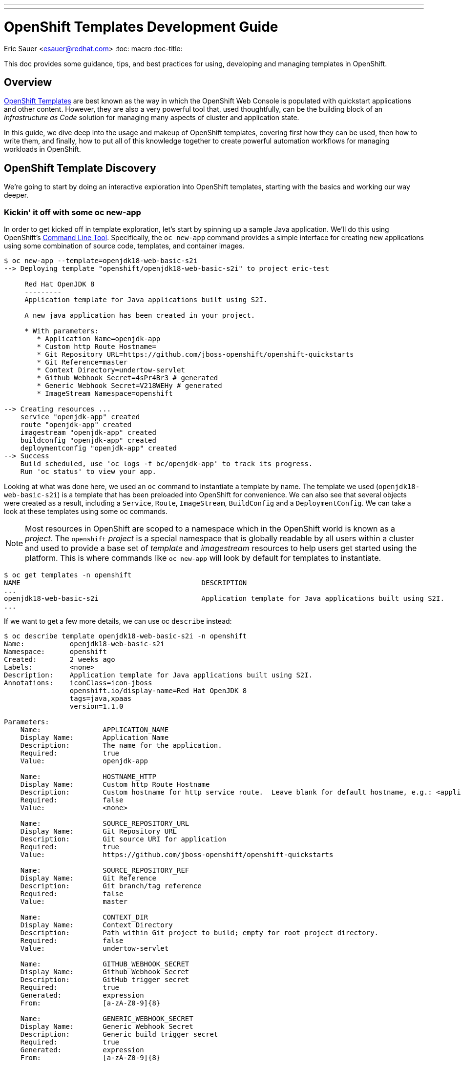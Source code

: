---
---
= OpenShift Templates Development Guide
Eric Sauer <esauer@redhat.com>
:toc: macro
:toc-title:

This doc provides some guidance, tips, and best practices for using, developing and managing templates in OpenShift.

toc::[]
:linkattrs:

== Overview

link:https://docs.openshift.com/container-platform/3.7/dev_guide/templates.html[OpenShift Templates^] are best known as the way in which the OpenShift Web Console is populated with quickstart applications and other content. However, they are also a very powerful tool that, used thoughtfully, can be the building block of an _Infrastructure as Code_ solution for managing many aspects of cluster and application state.

In this guide, we dive deep into the usage and makeup of OpenShift templates, covering first how they can be used, then how to write them, and finally, how to put all of this knowledge together to create powerful automation workflows for managing workloads in OpenShift.

== OpenShift Template Discovery

We're going to start by doing an interactive exploration into OpenShift templates, starting with the basics and working our way deeper.

=== Kickin' it off with some oc new-app

In order to get kicked off in template exploration, let's start by spinning up a sample Java application. We'll do this using OpenShift's link:https://docs.openshift.com/container-platform/latest/cli_reference/index.html[Command Line Tool^]. Specifically, the `oc new-app` command provides a simple interface for creating new applications using some combination of source code, templates, and container images.

[source,bash]
----
$ oc new-app --template=openjdk18-web-basic-s2i
--> Deploying template "openshift/openjdk18-web-basic-s2i" to project eric-test

     Red Hat OpenJDK 8
     ---------
     Application template for Java applications built using S2I.

     A new java application has been created in your project.

     * With parameters:
        * Application Name=openjdk-app
        * Custom http Route Hostname=
        * Git Repository URL=https://github.com/jboss-openshift/openshift-quickstarts
        * Git Reference=master
        * Context Directory=undertow-servlet
        * Github Webhook Secret=4sPr4Br3 # generated
        * Generic Webhook Secret=V218WEHy # generated
        * ImageStream Namespace=openshift

--> Creating resources ...
    service "openjdk-app" created
    route "openjdk-app" created
    imagestream "openjdk-app" created
    buildconfig "openjdk-app" created
    deploymentconfig "openjdk-app" created
--> Success
    Build scheduled, use 'oc logs -f bc/openjdk-app' to track its progress.
    Run 'oc status' to view your app.
----

Looking at what was done here, we used an `oc` command to instantiate a template by name. The template we used (`openjdk18-web-basic-s2i`) is a template that has been preloaded into OpenShift for convenience. We can also see that several objects were created as a result, including a `Service`, `Route`, `ImageStream`, `BuildConfig` and a `DeploymentConfig`. We can take a look at these templates using some oc commands.

NOTE: Most resources in OpenShift are scoped to a namespace which in the OpenShift world is known as a _project_. The `openshift` _project_ is a special namespace that is globally readable by all users within a cluster and used to provide a base set of _template_ and _imagestream_ resources to help users get started using the platform. This is where commands like `oc new-app` will look by default for templates to instantiate.

[source,bash]
----
$ oc get templates -n openshift
NAME                                            DESCRIPTION                                                                        PARAMETERS        OBJECTS
...
openjdk18-web-basic-s2i                         Application template for Java applications built using S2I.                        8 (1 blank)       5
...
----

If we want to get a few more details, we can use oc `describe` instead:

[source,bash]
----
$ oc describe template openjdk18-web-basic-s2i -n openshift
Name:		openjdk18-web-basic-s2i
Namespace:	openshift
Created:	2 weeks ago
Labels:		<none>
Description:	Application template for Java applications built using S2I.
Annotations:	iconClass=icon-jboss
		openshift.io/display-name=Red Hat OpenJDK 8
		tags=java,xpaas
		version=1.1.0

Parameters:
    Name:		APPLICATION_NAME
    Display Name:	Application Name
    Description:	The name for the application.
    Required:		true
    Value:		openjdk-app

    Name:		HOSTNAME_HTTP
    Display Name:	Custom http Route Hostname
    Description:	Custom hostname for http service route.  Leave blank for default hostname, e.g.: <application-name>-<project>.<default-domain-suffix>
    Required:		false
    Value:		<none>

    Name:		SOURCE_REPOSITORY_URL
    Display Name:	Git Repository URL
    Description:	Git source URI for application
    Required:		true
    Value:		https://github.com/jboss-openshift/openshift-quickstarts

    Name:		SOURCE_REPOSITORY_REF
    Display Name:	Git Reference
    Description:	Git branch/tag reference
    Required:		false
    Value:		master

    Name:		CONTEXT_DIR
    Display Name:	Context Directory
    Description:	Path within Git project to build; empty for root project directory.
    Required:		false
    Value:		undertow-servlet

    Name:		GITHUB_WEBHOOK_SECRET
    Display Name:	Github Webhook Secret
    Description:	GitHub trigger secret
    Required:		true
    Generated:		expression
    From:		[a-zA-Z0-9]{8}

    Name:		GENERIC_WEBHOOK_SECRET
    Display Name:	Generic Webhook Secret
    Description:	Generic build trigger secret
    Required:		true
    Generated:		expression
    From:		[a-zA-Z0-9]{8}

    Name:		IMAGE_STREAM_NAMESPACE
    Display Name:	ImageStream Namespace
    Description:	Namespace in which the ImageStreams for Red Hat Middleware images are installed. These ImageStreams are normally installed in the openshift namespace. You should only need to modify this if you\'ve installed the ImageStreams in a different namespace/project.
    Required:		true
    Value:		openshift


Object Labels:	template=openjdk18-web-basic-s2i,xpaas=1.4.0

Message:	A new java application has been created in your project.

Objects:
    Service		${APPLICATION_NAME}
    Route		${APPLICATION_NAME}
    ImageStream		${APPLICATION_NAME}
    BuildConfig		${APPLICATION_NAME}
    DeploymentConfig	${APPLICATION_NAME}
----

Here, we can see that there are parameters available that we can pass to the template to customize the object we want to create. Let's try to use a few of these to make our sample application more relevant to us.

[source,bash]
----
$ oc new-app --template=openjdk18-web-basic-s2i -p APPLICATION_NAME=spring-rest -p SOURCE_REPOSITORY_URL=https://github.com/redhat-cop/spring-rest.git -p CONTEXT_DIR=''
----

If we look at what's created in our project, we can see that we now have two of everything. Since we passed a new value for `APPLICATION_NAME`, and the template sets all objects to use `${APPLICATION_NAME}` in the `name:` field, the `new-app` command resulted in all new objects created with new names.

[source,bash]
----
$ oc get all
NAME             TYPE      FROM         LATEST
bc/openjdk-app   Source    Git@master   1
bc/spring-rest   Source    Git@master   1

NAME                   TYPE      FROM          STATUS     STARTED       DURATION
builds/openjdk-app-1   Source    Git@08c923a   Complete   3 weeks ago   30s
builds/spring-rest-1   Source    Git@978d4b0   Complete   3 weeks ago   1m7s

NAME             DOCKER REPO                                              TAGS      UPDATED
is/openjdk-app   docker-registry.default.svc:5000/eric-test/openjdk-app   latest    3 weeks ago
is/spring-rest   docker-registry.default.svc:5000/eric-test/spring-rest   latest    3 weeks ago

NAME             REVISION   DESIRED   CURRENT   TRIGGERED BY
dc/openjdk-app   1          1         1         config,image(openjdk-app:latest)
dc/spring-rest   1          1         1         config,image(spring-rest:latest)

NAME               DESIRED   CURRENT   READY     AGE
rc/openjdk-app-1   1         1         1         21d
rc/spring-rest-1   1         1         1         20d

NAME                 HOST/PORT                                         PATH      SERVICES      PORT      TERMINATION   WILDCARD
routes/openjdk-app   openjdk-app-eric-test.apps.d1.casl.rht-labs.com             openjdk-app   <all>                   None
routes/spring-rest   spring-rest-eric-test.apps.d1.casl.rht-labs.com             spring-rest   <all>                   None

NAME              CLUSTER-IP       EXTERNAL-IP   PORT(S)    AGE
svc/openjdk-app   172.30.125.201   <none>        8080/TCP   21d
svc/spring-rest   172.30.61.234    <none>        8080/TCP   20d

NAME                     READY     STATUS      RESTARTS   AGE
po/openjdk-app-1-build   0/1       Completed   0          21d
po/openjdk-app-1-gwtj9   1/1       Running     0          21d
po/spring-rest-1-build   0/1       Completed   0          20d
po/spring-rest-1-xtbx2   1/1       Running     0          20d
----

Let's go ahead and clean up the old `openjdk-app` resources. Because the template we used to create the objects made good use of labels in its `objects` list, we can do this very easily.

[source,bash]
----
$ oc delete all -l application=openjdk-app
buildconfig "openjdk-app" deleted
imagestream "openjdk-app" deleted
deploymentconfig "openjdk-app" deleted
route "openjdk-app" deleted
service "openjdk-app" deleted
pod "openjdk-app-1-gwtj9" deleted
----

NOTE: Passing `all` as a resource to commands like `oc get|delete|describe` does not actually refer to _all_ resource types within OpenShift. Instead it is a shorthand for a defined set of common resource types within a project that are relevant to typical OpenShift users. Some of the resource types that are excluded from the `all` keyword are `Secrets`, `Roles`, and `RoleBindings`.

==== What we've learned and where to go from here

So far, we've learned that...

- a _Template_ is a collection of resource definitions that can be parameterized
- `oc new-app` is a very simple and easy way to instantiate a template
- templates can be loaded into OpenShift and then referenced by name

This is a great start, but it does leave some further questions that might be worth exploring:

- How else could I work with templates?
- What about templates that aren't pre-loaded into OpenShift?
- How might I update resources that were created from a template?

Let's move on to the next phase in our exploration.

=== Template files, processing, applying

So far, we've learned a little bit about what a Template is and a simple way to instantiate them in OpenShift. Now we want to get a little more hands on. Let's start by exporting a copy of the template. The OpenShift CLI provides a very simple way to do that via the `oc export` command. This command will take any object name you pass to it, and print a sanitized copy of the YAML or JSON object (i.e. with one time use fields like `creationTimestamp` and `uid` scrubbed) to your console. For our purposes, we'll just write that output to a file.

[source,bash]
----
$ oc export template openjdk18-web-basic-s2i -n openshift > openjdk-basic-template.yml
----

If we open the file with our favorite text editor, we can see the YAML definition of all of the objects that we saw get created earlier, but with shell script looking variables plugged in as values for various fields (e.g. `name: ${APPLICATION_NAME}`). It's beginning to make sense how the parameters we passed in get substituted. We can also see, from looking at the `objects` list, several patterns that are common to all of the objects.

- The `.metadata.name` field of every object contains the `${APPLICATION_NAME}` parameter
- Every object contains a `label` of `application: ${APPLICATION_NAME}`.
+
NOTE: This explains why we were able to delete the first app we created with just `oc delete all -l application=openjdk-app`

For now, we can close the file without making any changes. Let's go back and look at the app we created earlier.

[source,bash]
----
$ oc get all
NAME             TYPE      FROM         LATEST
bc/spring-rest   Source    Git@master   1

NAME                   TYPE      FROM          STATUS     STARTED       DURATION
builds/spring-rest-1   Source    Git@978d4b0   Complete   4 weeks ago   1m7s

NAME             DOCKER REPO                                              TAGS      UPDATED
is/spring-rest   docker-registry.default.svc:5000/eric-test/spring-rest   latest    4 weeks ago

NAME             REVISION   DESIRED   CURRENT   TRIGGERED BY
dc/spring-rest   1          1         1         config,image(spring-rest:latest)

NAME               DESIRED   CURRENT   READY     AGE
rc/spring-rest-1   1         1         1         33d

NAME                 HOST/PORT                                         PATH      SERVICES      PORT      TERMINATION   WILDCARD
routes/spring-rest   spring-rest-eric-test.apps.d1.casl.rht-labs.com             spring-rest   <all>                   None

NAME              CLUSTER-IP      EXTERNAL-IP   PORT(S)    AGE
svc/spring-rest   172.30.61.234   <none>        8080/TCP   33d

NAME                     READY     STATUS      RESTARTS   AGE
po/spring-rest-1-build   0/1       Completed   0          33d
po/spring-rest-1-xtbx2   1/1       Running     0          33d
----

So, what happens if we try to re-instantiate the template with the same parameters? This could conceivably be useful as a means to keep the application config up to date or change certain parameters. Let's give it a try, using the same method as before.

[source,bash]
----
$ oc new-app --template=openjdk18-web-basic-s2i -p APPLICATION_NAME=spring-rest -p SOURCE_REPOSITORY_URL=https://github.com/redhat-cop/spring-rest.git -p CONTEXT_DIR=''
...
--> Creating resources ...
    error: services "spring-rest" already exists
    error: routes.route.openshift.io "spring-rest" already exists
    error: imagestreams.image.openshift.io "spring-rest" already exists
    error: buildconfigs.build.openshift.io "spring-rest" already exists
    error: deploymentconfigs.apps.openshift.io "spring-rest" already exists
--> Failed
----

FAILED!? Ok, so that doesn't look to be an option. It's clear that `oc new-app` must use `oc create` under the hood, as we would get a similar error if we tried to create a raw object that doesn't exist. If you think about it, though, `oc new-app` really isn't necessary anymore anyway, since we now know that the template contains all of the decisions that need to be made about the makeup of our application. Maybe there's a more direct way to work with templates. The help output of the `oc` command might be useful here.

[source,bash]
----
$ oc -h | grep template
  process         Process a template into list of resources
----

Bingo! Let's see what we can do with `oc process`.

[source,bash]
----
$ oc help process
Process template into a list of resources specified in filename or stdin

...

Usage:
  oc process (TEMPLATE | -f FILENAME) [-p=KEY=VALUE] [options]
----

OK, so this looks like we can simply pass this thing a file and our same list of parameters form our `oc new-app` command. Let's give it a shot.

[source,bash]
----
$ oc process -f openjdk-basic-template.yml  -p APPLICATION_NAME=spring-rest -p SOURCE_REPOSITORY_URL=https://github.com/redhat-cop/spring-rest.git -p CONTEXT_DIR='' -o yaml
apiVersion: v1
items:
- apiVersion: v1
  kind: Service
  metadata:
    annotations:
      description: The application's http port.
    labels:
      application: spring-rest
      template: openjdk18-web-basic-s2i
      xpaas: 1.4.0
    name: spring-rest
  spec:
    ports:
    - port: 8080
      targetPort: 8080
    selector:
      deploymentConfig: spring-rest
...
----

Great! This is looking very familiar. However, this just outputs the resources to the console. We want to actually have these resources created/updated. Looking at the example commands in the `oc process` help output, we see can see something very close to what we need:

[source,bash]
----
$ oc help process
Process template into a list of resources specified in filename or stdin

...

Examples:
  # Convert template.json file into resource list and pass to create
  oc process -f template.json | oc create -f -

----

We could try this, however, since we've already created these resources before we know this will just fail with a "Resource already exists" type message. We need something that will overlay our resources on top of the existing ones, making any changes or updates that exist in this version. For this, we can use `oc apply`.

[source,bash]
----
$ oc help | grep apply
  apply           Apply a configuration to a resource by filename or stdin
----

Let's put this all together, and see what happens.

[source,bash]
----
$ oc process -f openjdk-basic-template.yml  -p APPLICATION_NAME=spring-rest -p SOURCE_REPOSITORY_URL=https://github.com/redhat-cop/spring-rest.git -p CONTEXT_DIR='' | oc apply -f-
service "spring-rest" configured
route "spring-rest" configured
imagestream "spring-rest" configured
buildconfig "spring-rest" configured
deploymentconfig "spring-rest" configured
----

Cool, all of our resources were "configured".

Just for giggles, let's try deleting one of the objects and re-apply the template.

[source,bash]
----
$ oc delete route spring-rest
route "spring-rest" deleted

$ oc process -f openjdk-basic-template.yml  -p APPLICATION_NAME=spring-rest -p SOURCE_REPOSITORY_URL=https://github.com/redhat-cop/spring-rest.git -p CONTEXT_DIR='' | oc apply -f-
service "spring-rest" configured
route "spring-rest" created
imagestream "spring-rest" configured
buildconfig "spring-rest" configured
deploymentconfig "spring-rest" configured
----

Notice that the object we deleted shows as _created_ while all of the other objects show as _configured_.

Now that we have the start of a workflow for updating our application, let's make a change to the template. Currently, our template is hard-coded to run a single pod (via `replicas: 1` in the `DeploymentConfig`). In order to support production apps, we'll need to be able to customize the number of replicas based on environment. So let's make that a variable. We'll edit the following:

[source,bash]
----
{% raw %}
objects:
...
- apiVersion: v1
  kind: DeploymentConfig
...
  spec:
    replicas: ${{REPLICAS}} ### Edit this line
...
parameters:
...
### Add the following parameter
- description: Number of replicas of the app to run
  displayName: Number of Replicas
  name: REPLICAS
  required: true
  value: "1"
{% endraw %}
----

If we re-run the process/apply, changing nothing, we'll affect no change. However, let's set the replicas to 3.

[source,bash]
----
$ oc process -f openjdk-basic-template.yml  -p APPLICATION_NAME=spring-rest -p SOURCE_REPOSITORY_URL=https://github.com/redhat-cop/spring-rest.git -p CONTEXT_DIR='' -p REPLICAS=3 | oc apply -f-
service "spring-rest" configured
route "spring-rest" configured
imagestream "spring-rest" configured
buildconfig "spring-rest" configured
deploymentconfig "spring-rest" configured
----

Let's verify we now have 3 pods running.

[source,bash]
----
$ oc get pods | grep Running
spring-rest-1-62g6c   1/1       Running     0          1m
spring-rest-1-9bdk6   1/1       Running     0          1m
spring-rest-1-wkt5w   1/1       Running     0          1m
----

At this point we have a pretty simple, repeatable process in place for maintaining an application. However, we're starting to build up a number of parameters. Perhaps there's a way to manage those parameters more practically.

[source,bash]
----
$ oc process -h
...
Options:
...
      --param-file=[]: File containing template parameter values to set/override in the template.
...
----

AHA! It looks like we can commit all of these parameters to a file. That would provide a much simpler way to manage our parameter sets, and even keep multiple parameter files to represent different applications. Let's create a parameter file for our spring-rest app, and re-apply the config.

[source,bash]
----
$ cat spring-rest.params
APPLICATION_NAME=spring-rest
SOURCE_REPOSITORY_URL=https://github.com/redhat-cop/spring-rest.git
SOURCE_REPOSITORY_REF=master
CONTEXT_DIR=''
REPLICAS=3

$ oc process -f openjdk-basic-template.yml --param-file spring-rest.params | oc apply -f-
service "spring-rest" configured
route "spring-rest" configured
imagestream "spring-rest" configured
buildconfig "spring-rest" configured
deploymentconfig "spring-rest" configured
----

==== What we've learned and where to go from here

We've now learned that...

* Templates can be exported and handled as files
* We can repeatably use `oc process | oc apply` to deploy/update templates
* We can pass parameters to templates from text files, which makes it easy to manage application configs

At this point, we've explored templates enough to be able to dive into some more advanced topics. Through the rest of this guide, we'll dive into developing custom templates, and ways in which we can automate more complex workflows using the idea of processing and applying templates as a base.


== Building Custom Templates

Custom templates allow a user to truly unlock the power of OpenShift in many ways. This section will dive into various approaches to building custom templates. But first, let's dive into the basic structure and makeup of a template.

=== Template Structure

The basic top level structure of an OpenShift template is as follows:

[source]
----
apiVersion: v1
kind: Template
labels:
message: <Creation message>
metadata:
  name: <template name>
objects:
parameters:
----

The important sections here are:

- `kind: Template` - defines the object as a template
- `labels` - This is optional, but you'll notice that most pre-loaded OpenShift templates typically have at least the `template` label set with the name of the template.
- `message` - An optional message to return to the user when the template is created using the Web Console
- `metadata` - Standard metadata section for all Kubernetes objects, including object `name`.
- `objects` - YAML list of Object definitions to be included in the template. (same format as `<kind: List>.items`)
- `parameters` - Optional list of parameters with which to do substitution within the `objects` list.

Let's look at an example, using the OpenJDK template we were experimenting with above. We can use `oc export` to get a clean copy of the template code.

[source]
----
$ oc export template/openjdk18-web-basic-s2i -n openshift
apiVersion: v1
kind: Template
labels:
  template: openjdk18-web-basic-s2i
  xpaas: 1.4.0
message: A new java application has been created in your project.
metadata:
  annotations:
    description: Application template for Java applications built using S2I.
    iconClass: icon-jboss
    openshift.io/display-name: Red Hat OpenJDK 8
    tags: java,xpaas
    version: 1.1.0
  name: openjdk18-web-basic-s2i
objects:
- kind: Service
  metadata:
    labels:
      application: ${APPLICATION_NAME}
    name: ${APPLICATION_NAME}
...
- kind: Route
  metadata:
    labels:
      application: ${APPLICATION_NAME}
    name: ${APPLICATION_NAME}
...
- kind: ImageStream
  metadata:
    labels:
      application: ${APPLICATION_NAME}
    name: ${APPLICATION_NAME}
...
- kind: BuildConfig
  metadata:
    labels:
      application: ${APPLICATION_NAME}
    name: ${APPLICATION_NAME}
...
- kind: DeploymentConfig
  metadata:
    labels:
      application: ${APPLICATION_NAME}
    name: ${APPLICATION_NAME}
...
parameters:
- description: The name for the application.
  displayName: Application Name
  name: APPLICATION_NAME
  required: true
  value: openjdk-app
...
----

As you can see, all of the `objects` in the template basically start out with `name` and `label` fields consistent with the name of the workload.

Also of note above is all of the fields in the `metadata.annotations` section of the template. These values have no impact on the functionality of the template, and for templates that will mainly be used in an `oc process | oc apply` workflow as we explored in the first section, they are not necessary. However, if you are writing templates for the purpose of loading them into OpenShift and using them via the Web Console, the annotations provide a lot of nice display and filtering information to the UI.

=== Methods for Writing or Generating Templates

The right approach to writing a template often depends on what templates are available to you currently, and what kind of template you need to create. Many times, if there is already a template relatively close to what you need. The best approach is just to link:#start-from-an-existing-template[start from that existing template]. If you have a very simple use case with just a few small objects, its probably best to take a clean approach and link:#build-from-scratch[build one from scratch]. Finally, if you have a running application you've built up and would like to be able to save and recreate, you'll probably want to consider link:#export-existing-objects-as-a-template[exporting it as a template].

==== Start from an existing template

Exporting and modifying an existing template is many times the fastest path to success. Simply peruse through the set of templates provided out of the box by OpenShift, find the one closest to what you need, and export it.

[source]
----
$ oc get templates -n openshift
...
s2i-spring-boot-camel-config                    Spring Boot and Camel using ConfigMaps and Secrets. This quickstart demonstra...   13 (2 blank)      3
...

$ oc export template/s2i-spring-boot-camel-config -n openshift > my-new-spring-template.yml
----

Once exported the first thing to do is make sure to rename it. Just make sure and be thorough, a templates name is generally used multiple times in the template.

[source]
----
$ grep 's2i-spring-boot-camel-config\|my-new-spring-template' ./my-new-spring-template.yml
  template: s2i-spring-boot-camel-config
  name: s2i-spring-boot-camel-config
  value: s2i-spring-boot-camel-config

$ sed -i 's/s2i-spring-boot-camel-config/my-new-spring-template/g' ./my-new-spring-template.yml

$ grep 's2i-spring-boot-camel-config\|my-new-spring-template' ./my-new-spring-template.yml
  template: my-new-spring-template
  name: my-new-spring-template
  value: my-new-spring-template
----

From here, you're free to modify whatever needs modifying to meet your needs. When modifying an existing template, be aware that there is a lot of metadata in the form of labels and annotations that may or may not be relevant to your new template. The good news is that, if you are writing a template for automation purposes, and not for use in the Web Console, much of that stuff can be cleaned out, as it is mostly used to populate parts of the UI and little else. Just keep in mind that you may want to spend the time updating those values if you plan to create new Web Console quickstarts.

==== Build from Scratch

A more barebones approach is to simply write the template from scratch. This is especially nice when you need a very minimal template, and you want to keep it clean of any leftover metadata from the original template. Just start with this skeleton and you'll be good to go.

[source]
----
apiVersion: v1
kind: Template
labels:
  template: my-first-template
message: Your template was created!
metadata:
  name: my-first-template
objects:
parameters:
----

==== Export existing objects as a Template

Maybe the most powerful mode of creating a new template is to use `oc export` to generate one from a set of already created objects. This allows you to first build and wire up and application manually using the client tools and/or the Web Console, and then capture your work in the form of a repeatable template.

Taking the example `spring-rest` app from the beginning of this guide once again, let's say that we've been experimenting with various tweaks to our application. Since we weren't exactly sure what to do or how, we ended up making some manual changes either using `oc edit` or through the Web Console. We aren't completely sure what changes we made, or how to capture them in the `openjdk-basic-template.yml` file we already have. Exporting our application as a template is a great solution to this problem.

Now, there is some nuance to this method, as not all objects are a good idea to export. `Pod` and `ReplicationController` definitions for example, are intended to be ephemeral, and get generated by the `DeploymentConfig`. Luckily, we can refer back to the set of objects that were originally created during our template exploration.

[source]
----
service "spring-rest" configured
route "spring-rest" configured
imagestream "spring-rest" configured
buildconfig "spring-rest" configured
deploymentconfig "spring-rest" configured
----

So if we go off of this list, and remembering the `application: spring-rest` label that we placed on those original objects, we should be able to build up our export command.

[source,bash]
----
$ oc export bc,is,dc,route,svc -l application=spring-rest --as-template='my-java-app-template'
apiVersion: v1
kind: Template
metadata:
  creationTimestamp: null
  name: my-java-app-template
objects:
...
----

This gives us a really solid start to building up an application template. However, this is just the template skeleton and a list of static objects. In order to really make this a reusable templates, we might want to add a few extras, such as:

* Add `parameters` to the template.
* Further object cleanup. Look for unnecessary fields such as `annotations` and empty `creationTimestamp`s that can be deleted.
* Make sure we have sensible labeling.

=== Parameter Substitution

Parameters are the means by which we can customize templates. They come in two flavors.

==== String Parameters

String parameters are the most common parameter type. They are represented by single curly braces (e.g. `${FOO}`).

.Example of a String Parameter
[source,yaml]
----
- apiVersion: v1
  kind: Service
  metadata:
    annotations:
      description: The application's http port.
    labels:
      application: ${APPLICATION_NAME}
    name: ${APPLICATION_NAME}
  spec:
    ports:
    - port: 8080
      targetPort: 8080
    selector:
      deploymentConfig: ${APPLICATION_NAME}
----

==== Non-String Parameters
{% raw %}
Templates also support non-string parameters. They are represented by double curly braces (e.g. `${{FOO}}`). Non-string parameters provide a way to insert numeric or base64 values into templates.
{% endraw %}

.Example of a Numeric Non-String Parameter
[source,yaml]
----
{% raw %}
spec:
  ports:
  - port: ${{PORT_NUMBER}}
    targetPort: ${{PORT_NUMBER}}
{% endraw %}
----

.Example of a Base64 Non-String Parameter
[source,yaml]
----
{% raw %}
apiVersion: v1
kind: Secret
metadata:
  name: test-secret
  namespace: my-namespace
data:
  username: ${{USERNAME}}
  password: ${{PASSWORD}}
{% endraw %}
----

=== Best Practices & Tips for Template Writing

The following is a list of suggested best practices for template writing.

- **Include a `template` label in all objects.**
+
Including a common label across all objects created from a template allows users and admins to track objects created from a particular template as a group. This would be a static label containing the name of the template. Something like `template=my-app-template`.
+
- **Include an `app` label in all objects.**
+
In addition to a template label, which will have a static value, including an `app=${APPLICATION_NAME}` label provides a dynamic label that can be used to query a specific instance of a template.
+
- **Use `oc process` to define labels on templates that don't include them**
+
Some templates don't follow the label conventions above. For cases where you would like to add labels that are not included in the templates themselves (like when using out of the box templates), the `oc process` command provides a label flag.
+
[source,bash]
----
oc process openshift//openjdk18-web-basic-s2i -l 'app=myapp,template=openjdk-template' | oc apply -f-
----
+
- **Keep Templates confined to a scope**
+
When building a new template, it's good to keep both the user and the use case in mind. For example, if I created a template that defines an application, but also defined a `ClusterRole` and `ClusterRoleBinding`, then that template would require a `cluster-admin`, or someone with elevated privileges in order to instantiate it. This makes it less useful to regular developers. A better design would be to create one template for the local application components and a separate one for the cluster-level objects.
+
- **Separate Build templates from Deploy templates.**
+
Similarly to the previous point. It's important to consider _when_ a template would be instantiated. A common example is a template defining `BuildConfigs` and `Deployments`/`Services`/etc. Typically, an app only builds in a single project (representing a _development_ environment), but may get deployed to multiple projects (_dev_, _uat_, _production_). For this reason, its helpful to have one template that defines all of your build components, and a separate template that defines the deployment related components. A good example of this can be seen in our link:https://github.com/redhat-cop/container-pipelines/tree/master/basic-spring-boot#openshift-templates[Container Pipelines Quickstarts^].
- **Remove erroneous metadata and annotations when cloning a template**
+
When you copy an existing template in order to customize it, that template may have annotations or other metadata specific to that template. For example:
+
[source]
----
apiVersion: v1
kind: Template
labels:
  template: openjdk18-web-basic-s2i
  xpaas: 1.4.7
message: A new java application has been created in your project.
metadata:
  annotations:
    description: An example Java application using OpenJDK 8. For more information
      about using this template, see https://github.com/jboss-openshift/application-templates.
    iconClass: icon-rh-openjdk
    openshift.io/display-name: OpenJDK 8
    openshift.io/provider-display-name: Red Hat, Inc.
    tags: java
    template.openshift.io/documentation-url: https://access.redhat.com/documentation/en/
    template.openshift.io/long-description: This template defines resources needed
      to develop Red Hat OpenJDK Java 8 based application.
    template.openshift.io/support-url: https://access.redhat.com
    version: 1.4.7
  creationTimestamp: null
  name: openjdk18-web-basic-s2i
----
+
Once copied into a different, special purpose template, this metadata no longer makes much sense. Its likely best to remove it, or update relevant fields if you are planning to load the template into the Web Console.
- **Avoid editing existing templates in place; always make a copy**
+
This advice is primarily for those wanting to update the out of the box templates that ship with OpenShift. The canned set of templates typically gets rolled out any time a cluster is upgraded, which will override any edits made to the templates. Its best to export a template and rename it to something that can be easily differentiated, like `myorg-openjdk-basic`.

== Templates & Infrastructure as Code (IaC)

Templates give us a simple, yet powerful vehicle upon which we can build sophisticated and consistent automation of nearly everything we do with OpenShift. In this section we propose some essential components of an automated workflow around OpenShift, and introduce an Ansible framework that can be used to implement them.

=== Use oc apply for repeatable process

We already discovered the value of `oc process | oc apply` during our template exploration at the beginning of this document. In general, `oc apply` carries a lot of value over some of the other alternatives such as `oc create`, `oc replace`, or `oc new-app`. Here are some things you should know about apply.

- _apply_ only activates a trigger if a change is detected. This prevents `builds` and `deployments` from kicking off unnecessarily.
- _apply_ will save a copy of the previous version of the object that was applied in the annotation `kubectl.kubernetes.io/last-applied-configuration`
- _apply_ is getting heavy investment in the Kubernetes community

This presentation from KubeCon 2017 provides more interesting deep dives into using `oc apply`.

video::CW3ZuQy_YZw[youtube]

=== Source Control for Templates

Your templates should be version controlled. This cannot be overstated.

==== Example Use Case

Say for instance, that we have a production cluster onto which we need to onboard applications in a standardized way. We might develop a template for the _projects_ that we will create, including standard `ServiceAccounts` to use for automation and `RoleBindings` to grant the proper privileges to user groups. Additionally, we might want to _deploy_ some common infrastructure (such as Jenkins) to each project, for which we would create another template. For each project that will be instantiated, we will also create a _parameters file_ that can be fed to the template to customize it for each project.

A directory structure for the _infrastructure as code_ repo for this cluster might look like:

[source,bash]
----
/repository_root/
  REAMDE.md # Don't skip Documentation!
  ... other files & folders ...
  ./.openshift/
    ./templates/
      project-template.yml
      common-infra.yml
    ./policy/
      ...static YAML objects such as ClusterRoles, RoleBindings, StorageClasses etc...
    ./params/
      ./projects/
        app1-dev.params
        app1-stage.params
        app1-prod.params
        app2-dev.params
        app2-stage.params
        app2-prod.params
      ./common-infra/
        app1-dev.params
        app1-stage.params
        app1-prod.params
        app2-dev.params
        app2-stage.params
        app2-prod.params
----

The link:https://github.com/redhat-cop/cluster-lifecycle[cluster-lifecycle^] repo represents a sensible structure for an _infrastructure as code_ repository for an OpenShift cluster.

=== Automation using templates & the OpenShift Applier framework

In order to level up the idea that essentially anything you can do with `oc` can be done using a combination of `oc process | oc apply`, we developed the link:https://github.com/redhat-cop/openshift-applier[Openshift Applier^] framework.

At its core, OpenShift Applier is an link:https://ansible.com[ansible role^] that creates an ansible inventory syntax for automating the rollout of a set of templates and parameter files. This greatly reduces the level of effort to build and maintain quality automation of OpenShift resources.

==== Continuing Our Example Use Case

Let's take the example directory from the previous section and add OpenShift Applier capabilities to it.

We would start by adding an ansible inventory structure to our `.openshift` directory in the root of the project.

[source,bash]
----
/repository_root/
  ./.openshift/
    /inventory/
      hosts
      group_vars/
        applier.yml
----

In the hosts file, we would simply add a single host group containing `localhost`. This is where _applier_ will run `oc` commands from:

[source,ini]
----
[applier]
localhost ansible_connection=local
----

The meat of your inventory goes in a vars file matching the target host group. In this case the file would be `groups_vars/applier.yml`. Within the vars file, we will build a _YAML dictionary_ that tells applier about our templates and parameter files, and how we would like them applied.

[source,yaml]
----
openshift_cluster_content:
- object: Cluster Policy
  content:
  - name: Apply cluster policy resources
    file: "{{ inventory_dir }}/../policy/"
- object: Configure Projects
  content:
  - name: Create Projects
    template: "{{ inventory_dir }}/../templates/project-template.yml"
    params: "{{ inventory_dir }}/../params/projects/"
  - name: Add common infrastructure
    template: "{{ inventory_dir }}/../templates/common-infra.yml"
    params: "{{ inventory_dir }}/../params/common-infra/"
----

NOTE: The `inventory_dir` var is a global ansible variable that proves the absolute path (e.g. `/home/eric/src/repository_root/.openshift/inventory`) to the directory passed as inventory. We use this variable a lot to make inventories and related files more portable.

Once this is all set up, we can run through the automation repeatably by running the applier role. The link:https://github.com/redhat-cop/openshift-applier[Openshift Applier^] repo provies a simple (4 line) playbook to do this.

[source,bash]
----
ansible-playbook -i repository_root/.openshift/inventory/ openshift-applier/playbooks/applier-simple.yml
----

== Go Forth and Template!

We hope this guide provides a good base for organizations to go use templates more thoughtfully. They are a powerful tool in OpenShift and, when combined with a simple automation framework, can be used to automate your entire OpenShift _post-provision_ process.

== Resources

- link:https://docs.openshift.com/container-platform/3.7/dev_guide/templates.html[OpenShift Templates Official Documentation^]
- link:https://github.com/redhat-cop/container-pipelines/tree/master/basic-spring-boot#openshift-templates[Container Pipelines Quickstarts on GitHub^]
- link:https://github.com/redhat-cop/openshift-applier[Openshift Applier GitHub^]
